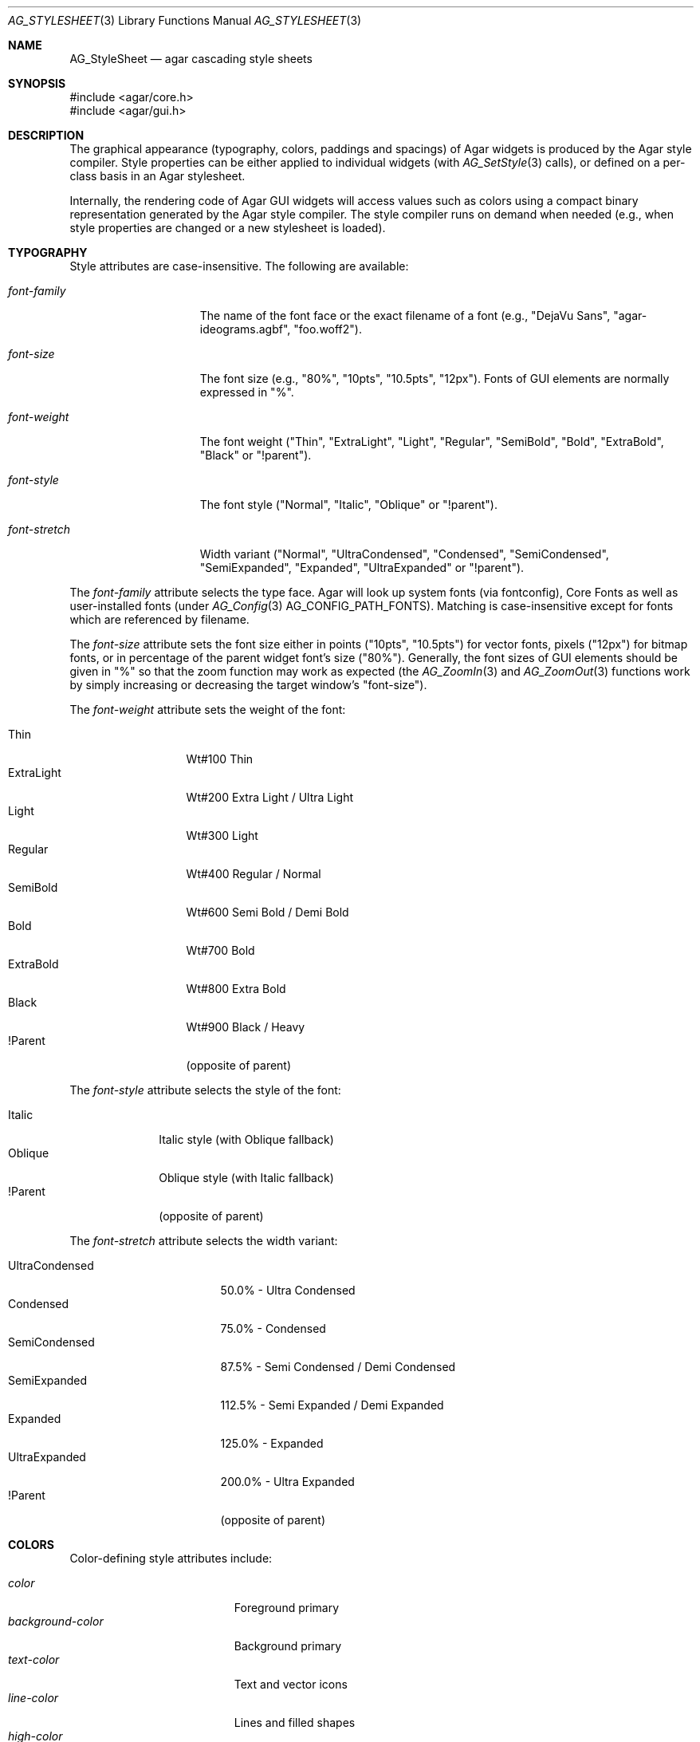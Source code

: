 .\" Copyright (c) 2014-2023 Julien Nadeau Carriere <vedge@csoft.net>
.\" All rights reserved.
.\"
.\" Redistribution and use in source and binary forms, with or without
.\" modification, are permitted provided that the following conditions
.\" are met:
.\" 1. Redistributions of source code must retain the above copyright
.\"    notice, this list of conditions and the following disclaimer.
.\" 2. Redistributions in binary form must reproduce the above copyright
.\"    notice, this list of conditions and the following disclaimer in the
.\"    documentation and/or other materials provided with the distribution.
.\"
.\" THIS SOFTWARE IS PROVIDED BY THE AUTHOR ``AS IS'' AND ANY EXPRESS OR
.\" IMPLIED WARRANTIES, INCLUDING, BUT NOT LIMITED TO, THE IMPLIED
.\" WARRANTIES OF MERCHANTABILITY AND FITNESS FOR A PARTICULAR PURPOSE
.\" ARE DISCLAIMED. IN NO EVENT SHALL THE AUTHOR BE LIABLE FOR ANY DIRECT,
.\" INDIRECT, INCIDENTAL, SPECIAL, EXEMPLARY, OR CONSEQUENTIAL DAMAGES
.\" (INCLUDING BUT NOT LIMITED TO, PROCUREMENT OF SUBSTITUTE GOODS OR
.\" SERVICES; LOSS OF USE, DATA, OR PROFITS; OR BUSINESS INTERRUPTION)
.\" HOWEVER CAUSED AND ON ANY THEORY OF LIABILITY, WHETHER IN CONTRACT,
.\" STRICT LIABILITY, OR TORT (INCLUDING NEGLIGENCE OR OTHERWISE) ARISING
.\" IN ANY WAY OUT OF THE USE OF THIS SOFTWARE EVEN IF ADVISED OF THE
.\" POSSIBILITY OF SUCH DAMAGE.
.\"
.Dd February 18, 2023
.Dt AG_STYLESHEET 3
.Os Agar 1.7
.Sh NAME
.Nm AG_StyleSheet
.Nd agar cascading style sheets
.Sh SYNOPSIS
.Bd -literal
#include <agar/core.h>
#include <agar/gui.h>
.Ed
.Sh DESCRIPTION
.\" MANLINK(AG_Style)
.\" IMAGE(/widgets/AG_Style.png, "Alternate style sheet")
The graphical appearance (typography, colors, paddings and spacings) of Agar
widgets is produced by the Agar style compiler.
Style properties can be either applied to individual widgets (with
.Xr AG_SetStyle 3
calls), or defined on a per-class basis in an Agar stylesheet.
.Pp
Internally, the rendering code of Agar GUI widgets will access values such as
colors using a compact binary representation generated by the Agar style
compiler.
The style compiler runs on demand when needed (e.g., when style properties
are changed or a new stylesheet is loaded).
.Sh TYPOGRAPHY
Style attributes are case-insensitive.
The following are available:
.Pp
.Bl -tag -width "font-stretch "
.It Va font-family
The name of the font face or the exact filename of a font
(e.g., "DejaVu Sans", "agar-ideograms.agbf", "foo.woff2").
.It Va font-size
The font size (e.g., "80%", "10pts", "10.5pts", "12px").
Fonts of GUI elements are normally expressed in "%".
.It Va font-weight
The font weight ("Thin", "ExtraLight", "Light", "Regular", "SemiBold",
"Bold", "ExtraBold", "Black" or "!parent").
.It Va font-style
The font style ("Normal", "Italic", "Oblique" or "!parent").
.It Va font-stretch
Width variant ("Normal", "UltraCondensed", "Condensed", "SemiCondensed",
"SemiExpanded", "Expanded", "UltraExpanded" or "!parent").
.El
.Pp
The
.Va font-family
attribute selects the type face.
Agar will look up system fonts (via fontconfig), Core Fonts as well as
user-installed fonts (under
.Xr AG_Config 3
.Dv AG_CONFIG_PATH_FONTS ) .
Matching is case-insensitive except for fonts which are referenced by filename.
.Pp
The
.Va font-size
attribute sets the font size either in points ("10pts", "10.5pts") for vector
fonts, pixels ("12px") for bitmap fonts, or in percentage of the parent widget
font's size ("80%").
Generally, the font sizes of GUI elements should be given in "%" so that the
zoom function may work as expected (the
.Xr AG_ZoomIn 3
and
.Xr AG_ZoomOut 3
functions work by simply increasing or decreasing the target window's "font-size").
.Pp
The
.Va font-weight
attribute sets the weight of the font:
.Pp
.Bl -tag -width "ExtraLight " -compact
.It Thin
Wt#100 Thin
.It ExtraLight
Wt#200 Extra Light / Ultra Light
.It Light
Wt#300 Light
.It Regular
Wt#400 Regular / Normal
.It SemiBold
Wt#600 Semi Bold / Demi Bold
.It Bold
Wt#700 Bold
.It ExtraBold
Wt#800 Extra Bold
.It Black
Wt#900 Black / Heavy
.It !Parent
(opposite of parent)
.El
.Pp
The
.Va font-style
attribute selects the style of the font:
.Pp
.Bl -tag -width "Oblique " -compact
.It Italic
Italic style (with Oblique fallback)
.It Oblique
Oblique style (with Italic fallback)
.It !Parent
(opposite of parent)
.El
.Pp
The
.Va font-stretch
attribute selects the width variant:
.Pp
.Bl -tag -width "UltraCondensed " -compact
.It UltraCondensed
 50.0% - Ultra Condensed
.It Condensed
 75.0% - Condensed
.It SemiCondensed
 87.5% - Semi Condensed / Demi Condensed
.It SemiExpanded
112.5% - Semi Expanded / Demi Expanded
.It Expanded
125.0% - Expanded
.It UltraExpanded
200.0% - Ultra Expanded
.It !Parent
(opposite of parent)
.El
.Sh COLORS
Color-defining style attributes include:
.Pp
.Bl -tag -compact -width "background-color "
.It Va color
Foreground primary
.It Va background-color
Background primary
.It Va text-color
Text and vector icons
.It Va line-color
Lines and filled shapes
.It Va high-color
Shading (top and left)
.It Va low-color
Shading (bottom and right)
.It Va selection-color
Selection primary
.El
.Pp
Colors allow an optional state selector (e.g., "color#focused").
If no selector is given then the given color is assigned to all states.
.Pp
.Bl -tag -compact -width "#unfocused "
.It "#unfocused"
Widget is not focused (default state).
.It "#focused"
Widget is focused (see
.Xr AG_WidgetFocus 3 ) .
.It "#disabled"
Widget is disabled (see
.Xr AG_WidgetDisable 3 ) .
.It "#hover"
Cursor is over the widget (MOUSEOVER is set).
.El
.Pp
Color values can be specified using any one of the representations below.
See
.Xr AG_ColorFromString 3
for details.
.Pp
.Bl -tag -width "Real hue/saturation/value " -compact
.It "8-bit Device RGB"
"r,g,b[,a]" or "rgb(r,g,b[,a])"
.It "16-bit Device RGB"
"rgb16(r,g,b[,a])"
.It "Hue, Saturation and Value"
"hsv(h,s,v[,a])"
.It "16-bit hex"
"#rgb[a]"
.It "32-bit hex"
"#rrggbb[aa]"
.It "64-bit hex"
"#rrrrggggbbbb[aaaa]"
.It "Color keyword"
"AliceBlue", "antiquewhite"
.El
.Pp
RGBA and HSV components may be expressed in "%" (in relation to the
same color entry in the parent widget's palette).
.Pp
Color keywords are matched case-insensitively.
.Sh PADDING AND SPACING
Paddings, margins and inner spacings are specified in pixels:
.Pp
.Bl -tag -compact -width "padding "
.It Va padding
"<Number>", "<T> <R> <B> <L>" or "inherit"
.It Va margin
"<Number>", "<T> <R> <B> <L>" or "inherit"
.It Va spacing
"<Number>", "<H> <V>" or "inherit"
.El
.Pp
The
.Va padding
attribute sets the inner padding amount in pixels.
If given as a single "<Number>", the same amount is applied to all sides.
Negative values are allowed, and may be used to condense content.
.Pp
The
.Va margin
attribute sets the outer margin amount in pixels.
If given as a single "<Number>", the same amount is applied to all sides.
The margin amounts must be positive.
.Pp
The
.Va spacing
attribute sets the horizontal and vertical spacings between inner elements
of a widget.
If given as a single "<Number>", the same amount is used for both horizontal
and vertical spacings.
Negative values are allowed, and may be used to condense content.
.Pp
Margin is handled generically by container widgts.
Padding and inner spacings are implemented in a widget-specific way.
Different widget classes will handle padding and spacing differently.
.Sh C INTERFACE
.nr nS 1
.Ft "void"
.Fn AG_InitStyleSheet "AG_StyleSheet *ss"
.Pp
.Ft "void"
.Fn AG_DestroyStyleSheet "AG_StyleSheet *css"
.Pp
.Ft "AG_StyleSheet *"
.Fn AG_LoadStyleSheet "void *obj" "const char *path"
.Pp
.Ft int
.Fn AG_LookupStyleSheet "AG_StyleSheet *css" "void *widget" "const char *key" "char **rv"
.Pp
.nr nS 0
The
.Fn AG_InitStyleSheet
function initializes the given
.Nm
as an empty style sheet.
.Fn AG_DestroyStyleSheet
releases all resources allocated by a style sheet.
.Pp
The
.Fn AG_LoadStyleSheet
function loads a style sheet from
.Fa path .
On success, a newly allocated
.Nm
is returned.
If
.Fa path
begins with a "_" character,
.Fn AG_LoadStyleSheet
will search for a statically-compiled stylesheet
(i.e., "_agStyleDefault" is always available).
.Pp
The
.Fn AG_LookupStyleSheet
routine searches the style sheet for the specified attribute
(identified by
.Fa key ) .
If the style sheet defines an attribute applicable to the specified widget
instance (the
.Fa widget
argument), its value is returned into
.Fa rv .
.Sh EXAMPLES
Agar's default stylesheet is compiled from
.Pa gui/style.css .
It is a good starting point for writing new stylesheets.
.Pp
The following stylesheet fragment selects a condensed font, tweaks the
color scheme and sets padding values for the
.Xr AG_Button 3
class:
.Bd -literal
.\" SYNTAX(agarcss)
AG_Button {
	font-family: league-gothic;
	font-stretch: condensed;
	font-size: 120%;

	color: AntiqueWhite;
	text-color: #000;

	color#disabled: rgb(200,200,200);
	text-color#disabled: rgb(125,125,125);

	high-color#hover: red;
	low-color#hover: darkred;

	padding: 5 4 5 4;      /* TRBL */
}
.Ed
.Pp
The following example uses an E > F (children of class) selector to set the
color of all buttons embedded in the
.Xr AG_Numerical 3
widget:
.Bd -literal
.\" SYNTAX(agarcss)
AG_Numerical > AG_Button {
	color: blue;
}
.Ed
.Pp
The following example uses an E > "F" (children named) selector to set the
color of specific button instances embedded in the
.Xr AG_Numerical 3
widget:
.Bd -literal
.\" SYNTAX(agarcss)
AG_Numerical > "increm" {
	color: red;
}
AG_Numerical > "decrem" {
	color: green;
}
.Ed
.Pp
By default, a widget instance inherits its style attributes from its parent.
The syntax allows certain attributes, such as "font-size" and "color" to
be specified in relation to the parent.
For example:
.Bd -literal
.\" SYNTAX(agarcss)
font-size: 50%;			# Half of parent font size
color: hsv(100%,50%,100%);	# Half of parent saturation
color: hsv(100%,100%,75%);	# 3/4 of parent value
.Ed
.Pp
.Sh SEE ALSO
.Xr AG_Intro 3 ,
.Xr AG_Widget 3 ,
.Xr AG_Window 3
.Sh HISTORY
A very basic
.Nm
language first appeared in Agar 1.5.0.
Agar 1.6.0 improved parsing and validation, introduced a new color scheme,
added typography features as well as "padding" and "spacing".
Agar 1.7.0 added "margin" and extended "font-weight" and "font-stretch" to
include all standard weights and width variants.
The selectors E > F (children of class) and E > "F" (children named)
appeared in Agar 1.7.0.
